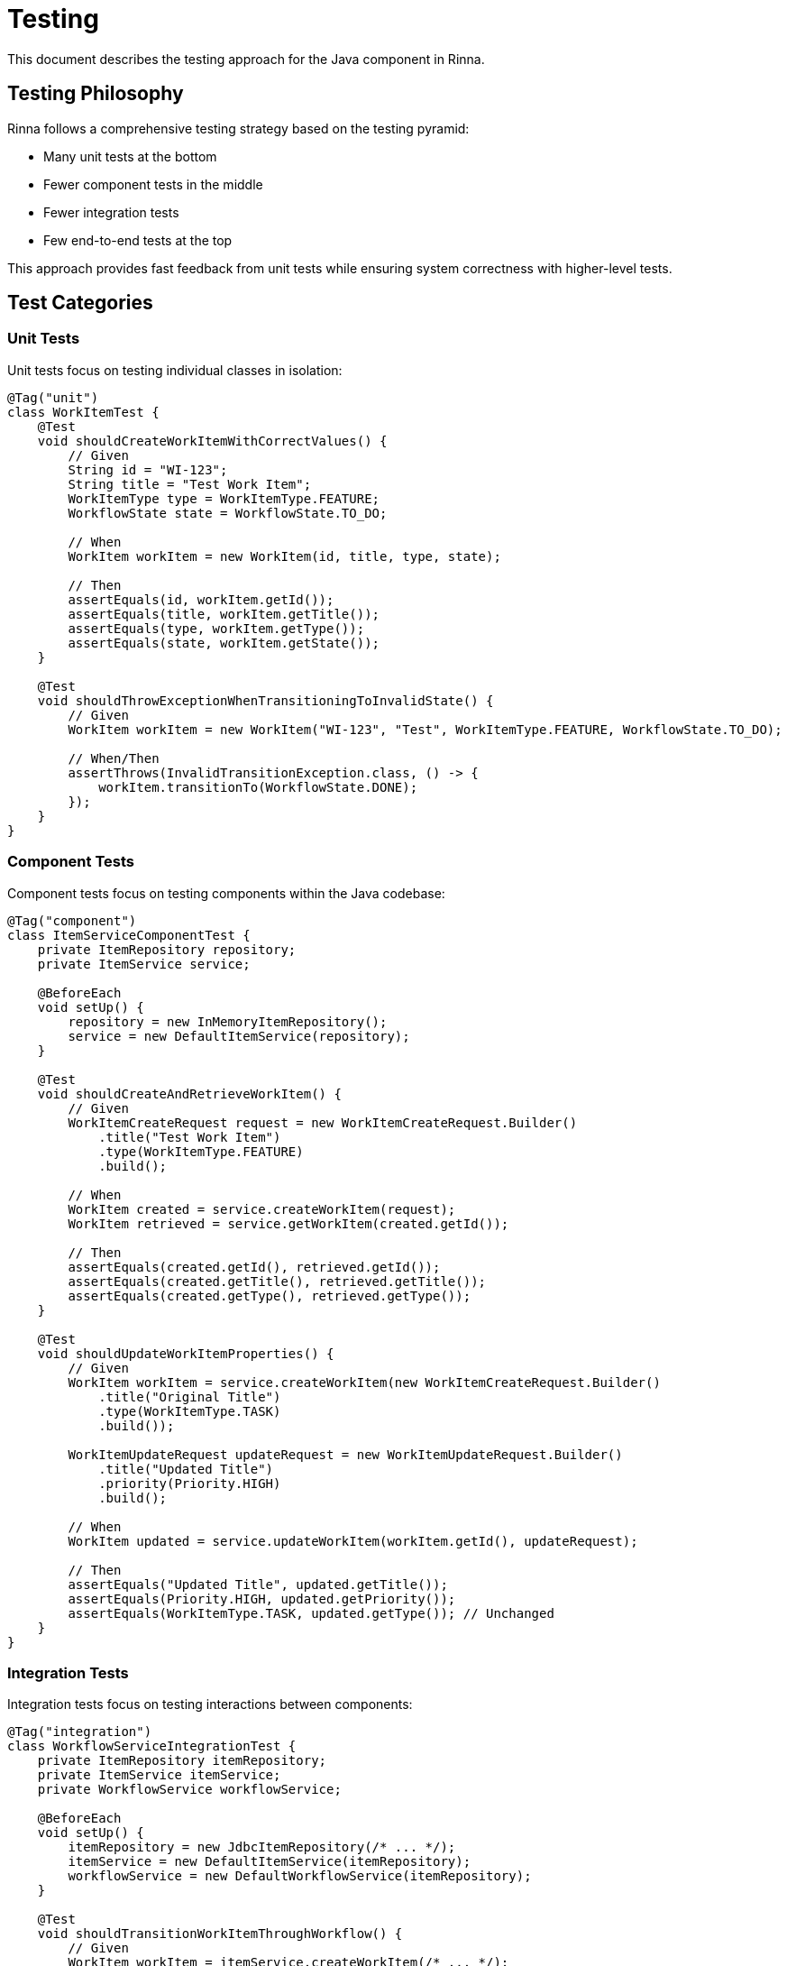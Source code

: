 = Testing
:description: Testing approach for the Java component in Rinna

This document describes the testing approach for the Java component in Rinna.

== Testing Philosophy

Rinna follows a comprehensive testing strategy based on the testing pyramid:

* Many unit tests at the bottom
* Fewer component tests in the middle
* Fewer integration tests
* Few end-to-end tests at the top

This approach provides fast feedback from unit tests while ensuring system correctness with higher-level tests.

== Test Categories

=== Unit Tests

Unit tests focus on testing individual classes in isolation:

[source,java]
----
@Tag("unit")
class WorkItemTest {
    @Test
    void shouldCreateWorkItemWithCorrectValues() {
        // Given
        String id = "WI-123";
        String title = "Test Work Item";
        WorkItemType type = WorkItemType.FEATURE;
        WorkflowState state = WorkflowState.TO_DO;
        
        // When
        WorkItem workItem = new WorkItem(id, title, type, state);
        
        // Then
        assertEquals(id, workItem.getId());
        assertEquals(title, workItem.getTitle());
        assertEquals(type, workItem.getType());
        assertEquals(state, workItem.getState());
    }
    
    @Test
    void shouldThrowExceptionWhenTransitioningToInvalidState() {
        // Given
        WorkItem workItem = new WorkItem("WI-123", "Test", WorkItemType.FEATURE, WorkflowState.TO_DO);
        
        // When/Then
        assertThrows(InvalidTransitionException.class, () -> {
            workItem.transitionTo(WorkflowState.DONE);
        });
    }
}
----

=== Component Tests

Component tests focus on testing components within the Java codebase:

[source,java]
----
@Tag("component")
class ItemServiceComponentTest {
    private ItemRepository repository;
    private ItemService service;
    
    @BeforeEach
    void setUp() {
        repository = new InMemoryItemRepository();
        service = new DefaultItemService(repository);
    }
    
    @Test
    void shouldCreateAndRetrieveWorkItem() {
        // Given
        WorkItemCreateRequest request = new WorkItemCreateRequest.Builder()
            .title("Test Work Item")
            .type(WorkItemType.FEATURE)
            .build();
            
        // When
        WorkItem created = service.createWorkItem(request);
        WorkItem retrieved = service.getWorkItem(created.getId());
        
        // Then
        assertEquals(created.getId(), retrieved.getId());
        assertEquals(created.getTitle(), retrieved.getTitle());
        assertEquals(created.getType(), retrieved.getType());
    }
    
    @Test
    void shouldUpdateWorkItemProperties() {
        // Given
        WorkItem workItem = service.createWorkItem(new WorkItemCreateRequest.Builder()
            .title("Original Title")
            .type(WorkItemType.TASK)
            .build());
            
        WorkItemUpdateRequest updateRequest = new WorkItemUpdateRequest.Builder()
            .title("Updated Title")
            .priority(Priority.HIGH)
            .build();
            
        // When
        WorkItem updated = service.updateWorkItem(workItem.getId(), updateRequest);
        
        // Then
        assertEquals("Updated Title", updated.getTitle());
        assertEquals(Priority.HIGH, updated.getPriority());
        assertEquals(WorkItemType.TASK, updated.getType()); // Unchanged
    }
}
----

=== Integration Tests

Integration tests focus on testing interactions between components:

[source,java]
----
@Tag("integration")
class WorkflowServiceIntegrationTest {
    private ItemRepository itemRepository;
    private ItemService itemService;
    private WorkflowService workflowService;
    
    @BeforeEach
    void setUp() {
        itemRepository = new JdbcItemRepository(/* ... */);
        itemService = new DefaultItemService(itemRepository);
        workflowService = new DefaultWorkflowService(itemRepository);
    }
    
    @Test
    void shouldTransitionWorkItemThroughWorkflow() {
        // Given
        WorkItem workItem = itemService.createWorkItem(/* ... */);
        
        // When
        workflowService.transitionWorkItem(workItem.getId(), WorkflowState.IN_PROGRESS);
        workflowService.transitionWorkItem(workItem.getId(), WorkflowState.IN_TEST);
        workflowService.transitionWorkItem(workItem.getId(), WorkflowState.DONE);
        
        // Then
        WorkItem updated = itemService.getWorkItem(workItem.getId());
        assertEquals(WorkflowState.DONE, updated.getState());
    }
}
----

=== Acceptance Tests

Acceptance tests focus on validating user scenarios using BDD:

[source,java]
----
@Tag("acceptance")
class WorkItemManagementSteps {
    private WorkItem workItem;
    private ItemService itemService;
    
    @Given("a new {string} work item with title {string}")
    public void aNewWorkItemWithTitle(String type, String title) {
        workItem = itemService.createWorkItem(new WorkItemCreateRequest.Builder()
            .title(title)
            .type(WorkItemType.valueOf(type))
            .build());
    }
    
    @When("I transition the work item to {string} state")
    public void iTransitionTheWorkItemToState(String state) {
        workflowService.transitionWorkItem(workItem.getId(), WorkflowState.valueOf(state));
    }
    
    @Then("the work item should be in {string} state")
    public void theWorkItemShouldBeInState(String state) {
        WorkItem updated = itemService.getWorkItem(workItem.getId());
        assertEquals(WorkflowState.valueOf(state), updated.getState());
    }
}
----

=== Performance Tests

Performance tests focus on validating system performance:

[source,java]
----
@Tag("performance")
class ItemServicePerformanceTest {
    private ItemService itemService;
    
    @Test
    void shouldHandleHighVolumeOfWorkItems() {
        // Given
        int count = 1000;
        
        // When
        long startTime = System.currentTimeMillis();
        for (int i = 0; i < count; i++) {
            itemService.createWorkItem(/* ... */);
        }
        long endTime = System.currentTimeMillis();
        
        // Then
        long duration = endTime - startTime;
        assertTrue(duration < 5000, "Creating " + count + " work items took too long: " + duration + "ms");
    }
}
----

== Running Tests

=== Running All Tests

[source,bash]
----
cd java
mvn test
----

=== Running by Category

[source,bash]
----
# Run unit tests
mvn test -Dgroups="unit"

# Run component tests
mvn test -Dgroups="component"

# Run multiple categories
mvn test -Dgroups="unit,component"
----

=== Running Specific Tests

[source,bash]
----
# Run a specific test class
mvn test -Dtest=WorkItemTest

# Run a specific test method
mvn test -Dtest=WorkItemTest#shouldCreateWorkItemWithCorrectValues
----

=== Running BDD Tests

[source,bash]
----
# Run all BDD tests
mvn test -P bdd-only

# Run specific feature
mvn test -P bdd-only -Dcucumber.filter.tags="@work-item-management"
----

== Test Reporting

Test reports are generated in the `target/site` directory:

* JUnit XML reports: `target/surefire-reports`
* HTML reports: `target/site/surefire-report.html`
* Coverage reports: `target/site/jacoco`

== Code Coverage

Code coverage is measured using JaCoCo:

[source,bash]
----
# Generate coverage report
mvn clean test jacoco:report
----

Coverage goals:
* Unit tests: >80% class, >70% method, >60% line
* All tests: >90% class, >85% method, >80% line

== See Also

* xref:architecture.adoc[Architecture]
* xref:api-reference.adoc[API Reference]